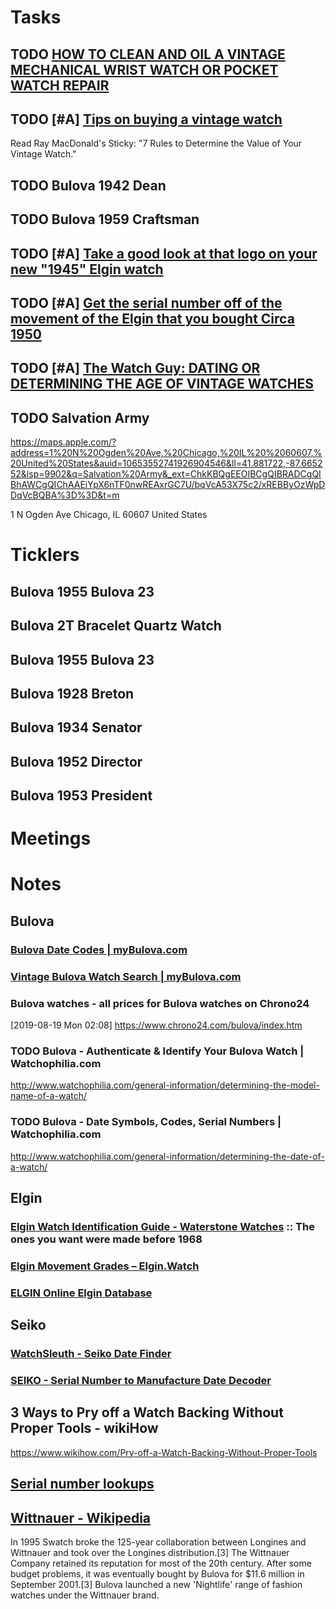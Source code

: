 * *Tasks*
** TODO [[http://www.thewatchguy.com/pages/repair.html][HOW TO CLEAN AND OIL A VINTAGE MECHANICAL WRIST WATCH OR POCKET WATCH REPAIR]]
** TODO [#A] [[https://forums.watchuseek.com/f295/tips-buying-vintage-watch-122415.html][Tips on buying a vintage watch]]


Read Ray MacDonald's Sticky: "7 Rules to Determine the Value of Your Vintage Watch."
** TODO Bulova 1942 Dean
SCHEDULED: <2019-08-21 Wed>
** TODO Bulova 1959 Craftsman
SCHEDULED: <2019-08-21 Wed>
** TODO [#A] [[https://rush-my.sharepoint.com/:o:/r/personal/tom_shannon_rush_edu/Documents/THOMAS%20@%20rush.edu?d=w0e52b8117e8d4f199da56f70ceb33cba&csf=1&e=Ji64PH][Take a good look at that logo on your new "1945" Elgin watch]]
:LOGBOOK:
- Note taken on [2019-08-20 Tue 07:50] \\
  If its a shockmaster logo and not a durapower logo, the dial may have been repleacd.
:END:
** TODO [#A] [[https://rush-my.sharepoint.com/:o:/r/personal/tom_shannon_rush_edu/Documents/THOMAS%20@%20rush.edu?d=w0e52b8117e8d4f199da56f70ceb33cba&csf=1&e=Pt96B4][Get the serial number off of the movement of the Elgin that you bought Circa 1950]]
** TODO [#A] [[http://www.thewatchguy.com/pages/DATING.html][The Watch Guy: DATING OR DETERMINING THE AGE OF VINTAGE WATCHES]]
** TODO Salvation Army
https://maps.apple.com/?address=1%20N%20Ogden%20Ave,%20Chicago,%20IL%20%2060607,%20United%20States&auid=10653552741926904546&ll=41.881722,-87.665252&lsp=9902&q=Salvation%20Army&_ext=ChkKBQgEEOIBCgQIBRADCgQIBhAWCgQIChAAEiYpX6nTF0nwREAxrGC7U/bqVcA53X75c2/xREBByOzWpDDqVcBQBA%3D%3D&t=m

1 N Ogden Ave
Chicago, IL  60607
United States
* *Ticklers*
** Bulova 1955 Bulova 23
SCHEDULED: <2019-08-23 Fri>
** Bulova 2T Bracelet Quartz Watch
SCHEDULED: <2019-08-22 Thu>
** Bulova 1955 Bulova 23
SCHEDULED: <2019-08-23 Fri>
** Bulova 1928 Breton
SCHEDULED: <2019-11-01 Fri>
** Bulova 1934 Senator
SCHEDULED: <2019-08-25 Sun>
** Bulova 1952 Director
SCHEDULED: <2019-08-25 Sun>
** Bulova 1953 President
SCHEDULED: <2019-08-25 Sun>
* *Meetings*
* *Notes*
** *Bulova*
*** [[https://www.mybulova.com/bulova-date-codes][Bulova Date Codes | myBulova.com]]
*** [[https://www.mybulova.com/search-bulova-watches][Vintage Bulova Watch Search | myBulova.com]]
*** Bulova watches - all prices for Bulova watches on Chrono24
[2019-08-19 Mon 02:08]
https://www.chrono24.com/bulova/index.htm
*** TODO Bulova - Authenticate & Identify Your Bulova Watch | Watchophilia.com
http://www.watchophilia.com/general-information/determining-the-model-name-of-a-watch/
*** TODO Bulova - Date Symbols, Codes, Serial Numbers | Watchophilia.com
http://www.watchophilia.com/general-information/determining-the-date-of-a-watch/
** *Elgin*
*** [[http://waterstonewatches.com/elgin-watch-identification-guide/][Elgin Watch Identification Guide - Waterstone Watches]]  :: The ones you want were made before 1968
*** [[https://www.elgin.watch/enwco/elgin-movement-grades/][Elgin Movement Grades – Elgin.Watch]]
*** [[http://elginwatches.org/cgi-bin/elgin_sn?sn=I755604&action=search][ELGIN Online Elgin Database]]
** *Seiko*
*** [[http://www.watchsleuth.com/seikodatefinder/][WatchSleuth - Seiko Date Finder]]
*** [[http://seiko.orgfree.com/][SEIKO - Serial Number to Manufacture Date Decoder]]
** 3 Ways to Pry off a Watch Backing Without Proper Tools - wikiHow
https://www.wikihow.com/Pry-off-a-Watch-Backing-Without-Proper-Tools

** [[https://forums.watchuseek.com/f295/serial-number-lookups-158751.html][Serial number lookups]]

:LOGBOOK:
- Note taken on [2019-08-21 Wed 05:34] \\
  This has a bunch of serial number lookup sites for a bunch of different companies.
:END:

** [[https://en.wikipedia.org/wiki/Wittnauer][Wittnauer - Wikipedia]]


In 1995 Swatch broke the 125-year collaboration between Longines and Wittnauer and took over the Longines distribution.[3] The Wittnauer Company retained its reputation for most of the 20th century. After some budget problems, it was eventually bought by Bulova for $11.6 million in September 2001.[3]
Bulova launched a new 'Nightlife' range of fashion watches under the Wittnauer brand.
